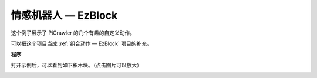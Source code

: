 情感机器人 — EzBlock
==========================


这个例子展示了 PiCrawler 的几个有趣的自定义动作。

可以把这个项目当成 :ref:`组合动作 — EzBlock` 项目的补充。


**程序**

打开示例后，可以看到如下积木块。（点击图片可以放大）

.. image:: img/sp210928_173753.png
    :width: 800

.. image:: img/sp210928_1737532.png
    :width: 800    
